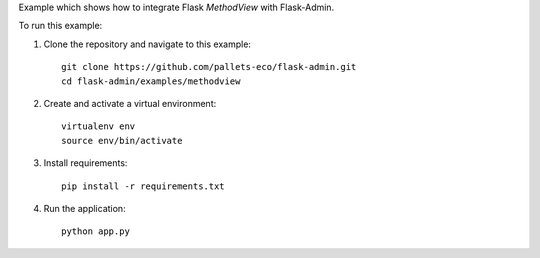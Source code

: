Example which shows how to integrate Flask `MethodView` with Flask-Admin.

To run this example:

1. Clone the repository and navigate to this example::

    git clone https://github.com/pallets-eco/flask-admin.git
    cd flask-admin/examples/methodview

2. Create and activate a virtual environment::

    virtualenv env
    source env/bin/activate

3. Install requirements::

    pip install -r requirements.txt

4. Run the application::

    python app.py
